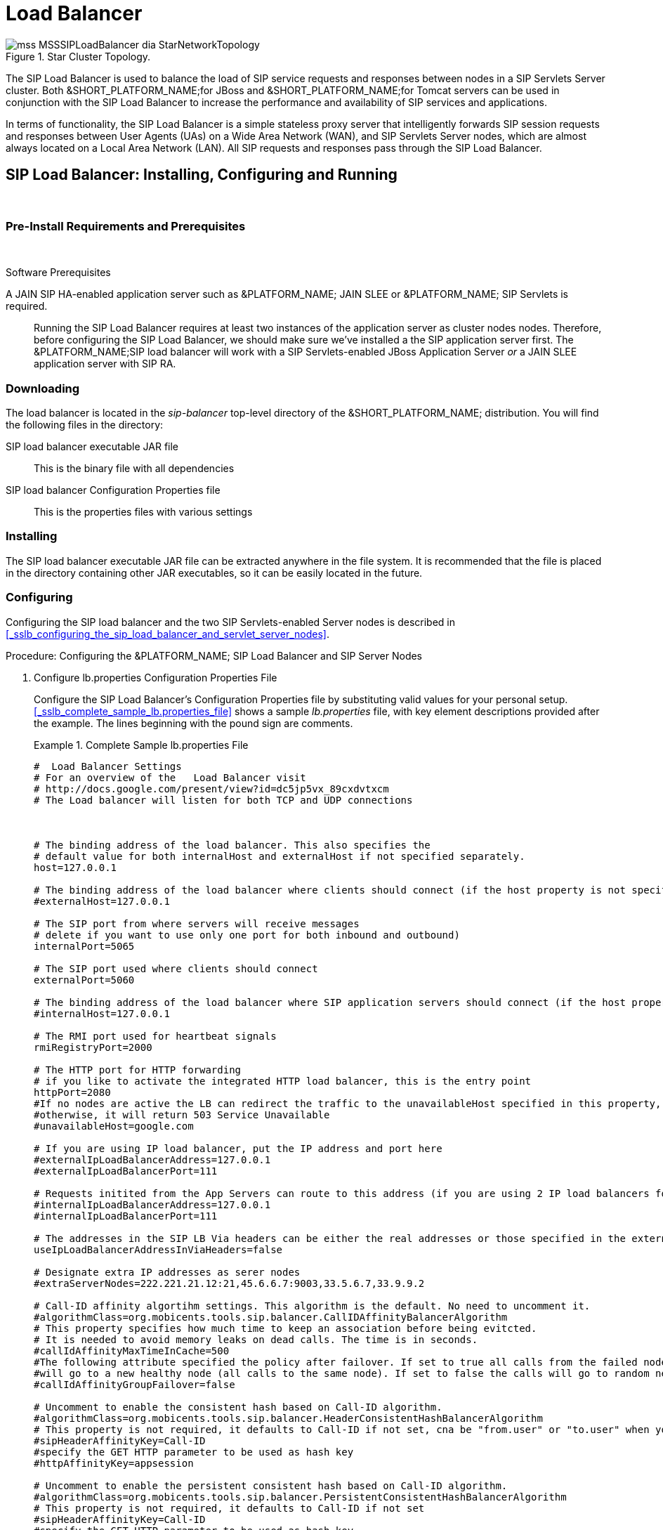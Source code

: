 
[[_sslb_mss_load_balancer]]
= Load Balancer

.Star Cluster Topology.
image::images/mss-MSSSIPLoadBalancer-dia-StarNetworkTopology.jpg[]

The SIP Load Balancer is used to balance the load of SIP service requests and responses between nodes in a SIP Servlets Server cluster.
Both &SHORT_PLATFORM_NAME;for JBoss and &SHORT_PLATFORM_NAME;for Tomcat servers can be used in conjunction with the SIP Load Balancer to increase the performance and availability of SIP services and applications. 

In terms of functionality, the SIP Load Balancer is a simple stateless proxy server that intelligently forwards SIP session requests and responses between User Agents (UAs) on a Wide Area Network (WAN), and SIP Servlets Server nodes, which are almost always located on a Local Area Network (LAN). All SIP requests and responses pass through the SIP Load Balancer.

[[_sslb_binary_sip_load_balancer_installing_configuring_and_running]]
== SIP Load Balancer: Installing, Configuring and Running

&nbsp;

[[_sslb_binary_sip_load_balancer_preinstall_requirements_and_prerequisites]]
=== Pre-Install Requirements and Prerequisites

&nbsp;

.Software Prerequisites
A JAIN SIP HA-enabled application server such as  &PLATFORM_NAME; JAIN SLEE or  &PLATFORM_NAME; SIP Servlets is required. ::
  Running the SIP Load Balancer requires at least two instances of the application server as cluster nodes nodes.
  Therefore, before configuring the SIP Load Balancer, we should make sure we've installed a the SIP application server first.
  The &PLATFORM_NAME;SIP load balancer will work with a SIP Servlets-enabled JBoss Application Server _or_ a JAIN SLEE application server with SIP RA.

[[_sslb_binary_sip_load_balancer_downloading]]
=== Downloading

The load balancer is located in the [path]_sip-balancer_ top-level directory of the &SHORT_PLATFORM_NAME; distribution.
You will find the following files in the directory:

SIP load balancer executable JAR file::
  This is the binary file with all dependencies

SIP load balancer Configuration Properties file::
  This is the properties files with various settings

[[_sslb_binary_sip_load_balancer_installing]]
=== Installing

The SIP load balancer executable JAR file can be extracted anywhere in the file system.
It is recommended that the file is placed in the directory containing other JAR executables, so it can be easily located in the future.

[[_sslb_binary_sip_load_balancer_configuring]]
=== Configuring

Configuring the SIP load balancer and the two SIP Servlets-enabled Server nodes is described in <<_sslb_configuring_the_sip_load_balancer_and_servlet_server_nodes>>.

.Procedure: Configuring the &PLATFORM_NAME; SIP Load Balancer and SIP Server Nodes
. Configure lb.properties Configuration Properties File
+
Configure the SIP Load Balancer's Configuration Properties file by substituting valid values for your personal setup. <<_sslb_complete_sample_lb.properties_file>>  shows a sample [path]_lb.properties_ file, with key element descriptions provided after the example.
The lines beginning with the pound sign are comments.
+
.Complete Sample lb.properties File
====
[source]
----

#  Load Balancer Settings
# For an overview of the   Load Balancer visit 
# http://docs.google.com/present/view?id=dc5jp5vx_89cxdvtxcm
# The Load balancer will listen for both TCP and UDP connections



# The binding address of the load balancer. This also specifies the 
# default value for both internalHost and externalHost if not specified separately.
host=127.0.0.1

# The binding address of the load balancer where clients should connect (if the host property is not specified)
#externalHost=127.0.0.1

# The SIP port from where servers will receive messages
# delete if you want to use only one port for both inbound and outbound)
internalPort=5065

# The SIP port used where clients should connect
externalPort=5060

# The binding address of the load balancer where SIP application servers should connect (if the host property is not specified)
#internalHost=127.0.0.1

# The RMI port used for heartbeat signals
rmiRegistryPort=2000

# The HTTP port for HTTP forwarding
# if you like to activate the integrated HTTP load balancer, this is the entry point
httpPort=2080
#If no nodes are active the LB can redirect the traffic to the unavailableHost specified in this property,
#otherwise, it will return 503 Service Unavailable
#unavailableHost=google.com

# If you are using IP load balancer, put the IP address and port here
#externalIpLoadBalancerAddress=127.0.0.1
#externalIpLoadBalancerPort=111
 
# Requests initited from the App Servers can route to this address (if you are using 2 IP load balancers for bidirectional SIP LB)
#internalIpLoadBalancerAddress=127.0.0.1
#internalIpLoadBalancerPort=111

# The addresses in the SIP LB Via headers can be either the real addresses or those specified in the external and internal IP LB addresses
useIpLoadBalancerAddressInViaHeaders=false

# Designate extra IP addresses as serer nodes
#extraServerNodes=222.221.21.12:21,45.6.6.7:9003,33.5.6.7,33.9.9.2

# Call-ID affinity algortihm settings. This algorithm is the default. No need to uncomment it.
#algorithmClass=org.mobicents.tools.sip.balancer.CallIDAffinityBalancerAlgorithm
# This property specifies how much time to keep an association before being evitcted.
# It is needed to avoid memory leaks on dead calls. The time is in seconds.
#callIdAffinityMaxTimeInCache=500
#The following attribute specified the policy after failover. If set to true all calls from the failed node
#will go to a new healthy node (all calls to the same node). If set to false the calls will go to random new nodes.
#callIdAffinityGroupFailover=false

# Uncomment to enable the consistent hash based on Call-ID algorithm.
#algorithmClass=org.mobicents.tools.sip.balancer.HeaderConsistentHashBalancerAlgorithm
# This property is not required, it defaults to Call-ID if not set, cna be "from.user" or "to.user" when you want the SIP URI username
#sipHeaderAffinityKey=Call-ID
#specify the GET HTTP parameter to be used as hash key
#httpAffinityKey=appsession
 
# Uncomment to enable the persistent consistent hash based on Call-ID algorithm.
#algorithmClass=org.mobicents.tools.sip.balancer.PersistentConsistentHashBalancerAlgorithm
# This property is not required, it defaults to Call-ID if not set
#sipHeaderAffinityKey=Call-ID
#specify the GET HTTP parameter to be used as hash key
#httpAffinityKey=appsession
 
#This is the JBoss Cache 3.1 configuration file (with jgroups), if not specified it will use default
#persistentConsistentHashCacheConfiguration=/home/config.xml
 
# Call-ID affinity algortihm settings. This algorithm is the default. No need to uncomment it.
#algorithmClass=org.mobicents.tools.sip.balancer.CallIDAffinityBalancerAlgorithm
# This property specifies how much time to keep an association before being evitcted.
# It is needed to avoid memory leaks on dead calls. The time is in seconds.
#callIdAffinityMaxTimeInCache=500

# Uncomment to enable the consistent hash based on Call-ID algorithm.
#algorithmClass=org.mobicents.tools.sip.balancer.HeaderConsistentHashBalancerAlgorithm
# This property is not required, it defaults to Call-ID if not set, cna be "from.user" or "to.user" when you want the SIP URI username
#sipHeaderAffinityKey=Call-ID
#specify the GET HTTP parameter to be used as hash key
#httpAffinityKey=appsession

# Uncomment to enable the persistent consistent hash based on Call-ID algorithm.
#algorithmClass=org.mobicents.tools.sip.balancer.PersistentConsistentHashBalancerAlgorithm
# This property is not required, it defaults to Call-ID if not set
#sipHeaderAffinityKey=Call-ID
#specify the GET HTTP parameter to be used as hash key
#httpAffinityKey=appsession
 
#This is the JBoss Cache 3.1 configuration file (with jgroups), if not specified it will use default
#persistentConsistentHashCacheConfiguration=/home/config.xml


#If a node doesnt check in within that time (in ms), it is considered dead
nodeTimeout=5100
#The consistency of the above condition is checked every heartbeatInterval milliseconds
heartbeatInterval=150


#JSIP stack configuration.....
javax.sip.STACK_NAME = SipBalancerForwarder
javax.sip.AUTOMATIC_DIALOG_SUPPORT = off
# You need 16 for logging traces. 32 for debug + traces.
# Your code will limp at 32 but it is best for debugging.
gov.nist.javax.sip.TRACE_LEVEL = 0

// Specify if message contents should be logged.
gov.nist.javax.sip.LOG_MESSAGE_CONTENT=false

gov.nist.javax.sip.DEBUG_LOG = logs/sipbalancerforwarderdebug.txt
gov.nist.javax.sip.SERVER_LOG = logs/sipbalancerforwarder.xml
gov.nist.javax.sip.THREAD_POOL_SIZE = 64
gov.nist.javax.sip.REENTRANT_LISTENER = true
----
====
+

host::
  Local IP address, or interface, on which the SIP load balancer will listen for incoming requests.

externalPort::
  Port on which the SIP load balancer listens for incoming requests from SIP User Agents.

internalPort::
  Port on which the SIP load balancer forwards incoming requests to available, and healthy, SIP Server cluster nodes.

rmiRegistryPort::
  Port on which the SIP load balancer will establish the RMI heartbeat connection to the application servers.
  When this connection fails or a disconnection instruction is received, an application server node is removed and handling of requests continues without it by redirecting the load to the lie nodes.

httpPort::
  Port on which the SIP load balancer will accept HTTP requests to be distributed across the nodes.

internalTransport::
  Transport protocol for the internal SIP connections associated with the internal SIP port of the load balancer.
  Possible choices are `UDP`, `TCP` and `TLS`.

externalTransport::
  Transport protocol for the external SIP connections associated with the external SIP port of the load balancer.
  Possible choices are `UDP`, `TCP` and `TLS`.
  It must match the transport of the internal port.

externalIpLoadBalancerAddress::
  Address of the IP load balancer (if any) used for incoming requests to be distributed in the direction of the application server nodes.
  This address may be used by the SIP load balancer to be put in SIP headers where the external address of the SIP load balancer is needed.

externalIpLoadBalancerPort::
  The port of the external IP load balancer.
  Any messages arriving at this port should be distributed across the external SIP ports of a set of   SIP load balancers.

internalIpLoadBalancerAddresst::
  Address of the IP load balancer (if any) used for outgoing requests (requests initiated from the servers) to be distributed in the direction of the clients.
  This address may be used by the SIP load balancer to be put in SIP headers where the internal address of the SIP load balancer is needed.

internalIpLoadBalancerPort::
  The port of the internal IP load balancer.
  Any messages arriving at this port should be distributed across the internal SIP ports of a set of   SIP load balancers.

extraServerNodes::
  Comma-separated list of hosts that are server nodes.
  You can put here alternative names of the application servers here and they will be recognized.
  Names are important, because they might be used for direction-analysis.
  Requests coming from these server will go in the direction of the clients and will not be routed back to the cluster.

algorithmClass::
  The fully-qualified Java class name of the balancing algorithm to be used.
  There are three algorithms to choose from and you can write your own to implement more complex routing behaviour.
  Refer to the sample configuration file for details about the available options for each algorithm.
  Each algorithm can have algorithm-specific properties for fine-grained configuration.

nodeTimeout::
  In milliseonds.
  Default value is 5100.
  If a server node doesnt check in within this time (in ms), it is considered dead.

heartbeatInterval::
  In milliseconds.
  Default value is 150 milliseonds.
  The hearbeat interval  must be much smaller than the interval specified in the JAIN SIP property on the server machines - `org.mobicents.ha.javax.sip.HEARTBEAT_INTERVAL`
+
NOTE: The remaining keys and properties in the configuration properties file can be used to tune the JAIN SIP stack, but are not specifically required for load balancing.
To assist with tuning, a comprehensive list of implementing classes for the SIP Stack is available from the http://snad.ncsl.nist.gov/proj/iptel/jain-sip-1.2/javadoc/javax/sip/SipStack.html[Interface SIP Stack page on nist.gov].
For a comprehensive list of properties associated with the SIP Stack implementation, refer to http://snad.ncsl.nist.gov/proj/iptel/jain-sip-1.2/javadoc/gov/nist/javax/sip/SipStackImpl.html[Class SipStackImpl page on nist.gov].

. Configure logging
+
The SIP load balancer uses http://logging.apache.org/log4j[Log4J] as a logging mechanism.
You can configure it through the typical log4j xml configuration file and specify the path as follows `-DlogConfigFile=./log4j.xml`.
Please refer to Log4J documentation for more information on how to configure the logging.
A shortcut exists if you want to switch between INFO/DEBUG/WARN logging levels.
The JVM option `-DlogLevel=DEBUG` will allow you to switch all loggig categories to the specified log level.

. Configure the container configuration file
+
Ensure the following attributes are configured for the `<service>` element in [path]_server.xml_ for Tomcat or in the mobicents `subsystem` element for JBoss AS7.
+
* The `sipPathName` attribute must contain the following value `org.mobicents.ha.balancing.only` to indicate that the server will be using the &PLATFORM_NAME; JAIN SIP HA SIP Stack which is an extension of the JAIN SIP Stack offering integration with the Mobicents Load Balancer and transparent replication.

. Configure the [path]_mss-sip-stack.properties_ configuration file
+
* The `org.mobicents.ha.javax.sip.cache.MobicentsSipCache.cacheName` property must contain the name of the cache that will be responsible for holding the replicated data of the SIP Stack layer (namely the established SIP dialog data). The value has to be one of the cache name present in the jboss-cache-manager-jboss-beans.xml file of the jboss-cache-manager JBoss Service of the container.
  The default value is `standard-session-cache`
* The `org.mobicents.ha.javax.sip.BALANCERS` property must be configured with the list of load balancer IP address and internal ports.
  As an example, suppose a single &THIS.PLATFORM; SIP Load Balancer is running with IP `192.168.0.1` and internal port `5065`, the property would be set with value `192.168.0.1:5065`.
  To specify multiple balancers use `;` as separator.
  If this property is used the balancers attribute located in server.xml should not be used as it is a replacement for it.
* The `org.mobicents.ha.javax.sip.LoadBalancerHeartBeatingServiceClassName` property is optional, it defines the class name of the HeartBeating service implementation, currently the only one available is `org.mobicents.ha.javax.sip.LoadBalancerHeartBeatingServiceImpl`
* The `org.mobicents.ha.javax.sip.LoadBalancerElector` property is optional, it defines the class of the load balancer elector from JAIN SIP HA Stack.
  The elector is used to define which load balancer will receive outgoing requests, which are out of dialog or in dialog with null state.
  Currently only one elector implementation is available, `org.mobicents.ha.javax.sip.RoundRobinLoadBalancerElector`, which, as the class name says, uses round robin algorythm to select the balancer.


==== Unknown Title!

.Configuration File Locations
[NOTE]
====
On &SHORT_PLATFORM_NAME;for Tomcat server installations, [path]_server.xml_ is located in [path]_<install_directory>/conf_.

On &SHORT_PLATFORM_NAME;for JBoss server installations, the default [path]_standalone-sip.xml_ configuration file is located in [path]_standalone/configuration_ or the default [path]_domain-sip.xml_ configuration file located in [path]_domain/configuration_ for cluster configurations
====

.Easy Node Configuration with JMX
Both SIP Servlet-enabled JBoss and Tomcat have  (Java Management Extensions) interfaces that allow for easy server configuration.
The JMX Console is available once the server has been started by navigating to http://localhost:8080/jmx-console/.
 

Both the `balancers` and `heartBeatInterval` attribute values are available under `name=-SIP-Servlets,type=load-balancer-heartbeat-service` in the JMX Console. 

balancers::
  Host names of the SIP load balancer(s) with corresponding `addBalancerAddress` and `removeBalancerAddress` methods.

heartBeatInterval::
  Interval at which each heartbeat is sent to the SIP load balancer(s).

==== Converged Load Balancing

===== Apache HTTP Load Balancer

The &SHORT_PLATFORM_NAME;SIP Load Balancer can work in concert with HTTP load balancers such as `mod_jk`.
Whenever an HTTP session is bound to a particular node, an instruction is sent to the SIP Load Balancer to direct the SIP calls from the same application session to the same node. 

It is sufficient to configure `mod_jk` to work for HTTP in JBoss in order to enable cooperative load balancing. &SHORT_PLATFORM_NAME; will read the configuration and will use it without any extra configuration.
You can read more about configuring `mod_jk` with JBoss in your JBoss Application Server documentation.

Alternatively you may disable this behaviour and make the HTTP load balancer follow the decisions made by the SIP load balancer with the httpFollowsSip flag.
This is  achieved by changing the jvmRoute part of the session ID cookie used internally by `mod_jk`.

====== The httpFollowsSip flag

The `httpFollowsSip` flag in the service configuration makes the application server aware of how different mod_jk and SIP load balancers have assigned  request affinity for each application session.
The application servers assign exactly one node to each Sip Servlets application session and this node is the node where the last SIP request associated with the application session has landed (decised by the SIP load balancer). Then the application server will actively update the session ID cookie (the jvmRoute part) of any HTTP request that arrives at  the wrong node.
The application server will do so with a specially composed HTTP redirect response or with a HTML refresh hint.
As a backup strategy, if the request is bound to seek non-existing node forever and it will let the request be served by a new node.
This avoids having a client stuck reloading the same page over and over.

One problem with this flag is that if you have two or more SIP sessions associated with the same application session and the load balancer has decided to send SIP requests to different nodes, which might happend if you use Call-ID based affinity, then the application server will have to change the jvmRoute very often for every SIP request resulting in significant overhead.
It is generally not adviced to enable this flag if you have more than 1 SIP session per application session and the means to guarantee all SIP sessions from the application session will land on the same node.

This is an example how to enable the option.
It is disabled by default.

[source]
----
<Connector port="5080" 
     ipAddress = "${jboss.bind.address}"
     ...
     httpFollowsSip="true" />
----

===== Integrated HTTP Load Balancer

To use the integrated HTTP Load Balancer, no extra configuration is needed.
If a unique `jvmRoute` is specified and enabled in each application server, it will behave exactly as the apache balancer.
If `jvmRoute` is not present, it will use the session ID as a hash value and attempt to create a sticky session.
The integrated balancer can be used together with the apache balancer at the same time. 

In addition to the apache behavior, there is a consistent hash balancer algorithm that can be enabled for both HTTP and SIP messages.
For both HTTP and SIP messages, there is a configurable affinity key, which is evaluated and hashed against each unassigned request.
All requests with the same hash value will always be routed to the same application server node.
For example, the SIP affinity key could be the callee user name and the HTTP affinity key could the "`appsession`" HTTP GET parameter of the request.
If the desired behaviour group these requests, we can just make sure the affinity values (user name and GET parameter) are the same.

.Ensuring SIP and HTTP requests are being grouped by common affinity value.
image::images/converged-integrated-lb.png[]

[[_sslb_binary_sip_load_balancer_running]]
=== Running

.Procedure: Running the SIP Load Balancer and SIP Server Nodes
. Start the SIP Load Balancer
+
Start the SIP load balancer, ensuring the Configuration Properties file ([path]_lb.properties_ in this example) is specified.
In the Linux terminal, or using the Windows Command Prompt, the SIP Load Balancer is started by issuing a command similar to this one:
+
----
java -jar sip-balancer-jar-with-dependencies.jar lb-configuration.properties
----
+
Executing the SIP load balancer produces  output similar to the following example:
+
----
home]$ java -jar sip-balancer-jar-with-dependencies.jar lb-configuration.properties 
Oct 21, 2008 1:10:58 AM org.mobicents.tools.sip.balancer.SIPBalancerForwarder start
INFO: Sip Balancer started on address 127.0.0.1, external port : 5060, port : 5065
Oct 21, 2008 1:10:59 AM org.mobicents.tools.sip.balancer.NodeRegisterImpl startServer
INFO: Node registry starting...
Oct 21, 2008 1:10:59 AM org.mobicents.tools.sip.balancer.NodeRegisterImpl startServer
INFO: Node expiration task created
Oct 21, 2008 1:10:59 AM org.mobicents.tools.sip.balancer.NodeRegisterImpl startServer
INFO: Node registry started
----
+
The output shows the IP address on which the SIP Load Balancer is listening, as well as the external and internal listener ports.

. Configure SIP Server Nodes
+
SIP Servlets Server nodes can run on the JBoss Application Server, or the Tomcat Servlet Container.
The SIP Servlets Server binary distributions define the type of SIP Servlets Server nodes used, and should already be installed from <<_sslb_binary_sip_load_balancer_software_prerequisites>>.
+
The Tomcat's [path]_server.xml_ or JBoss's [path]_standalone-sip.xml_ file specifies the nodes used.
Because there is more then one client node specified, unique listener ports must be specified for each node to monitor HTTP and/or SIP connections.
 <<_bsssc_binary_sip_servlets_server_adding_sip_connectors>> describes the affected element in the configuration file.

. Start Load Balancer Client Nodes
+
Start all SIP load balancer client nodes.


[[_sslb_binary_sip_load_balancer_testing]]
=== Testing

To test load balancing, the same application must be deployed manually on each node, and two SIP Softphones must be installed.

.Procedure: Testing Load Balancing
. Deploy an Application
+
Ensure that for each node, the DAR file is the same.
+
Deploy the Location service manually on both nodes.

. Start the "Sender" SIP softphone
+
Start a SIP softphone client with the SIP address of `sip:sender@sip-servlets-com`, listening on port 5055.
The outbound proxy must be specified as the sip-balancer (http://127.0.0.1:5060)

. Start the "Receiver" SIP softphone
+
Start a SIP softphone client with the SIP address of `sip:receiver-failover@sip-servlets-com`, listening on port 5090.

. Initiate two calls from "Sender" SIP softphone
+
Initiate one call from `sip:sender@sip-servlets-com` to `sip:receiver-failover@sip-servlets-com`.
Tear down the call once completed.
+
Initiate a second call using the same SIP address, and tear down the call once completed.
Notice that the call is handled by the second node.


[[_sslb_binary_sip_load_balancer_stopping]]
=== Stopping

Assuming that you started the JBoss Application Server as a foreground process in the Linux terminal, the easiest way to stop it is by pressing the  key combination in the same terminal in which you started it.

This should produce similar output to the following:

----
^COct 21, 2008 1:11:57 AM org.mobicents.tools.sip.balancer.SipBalancerShutdownHook run
INFO: Stopping the sip forwarder
----

[[_sslb_binary_sip_load_balancer_uninstalling]]
=== Uninstalling

To uninstall the SIP load balancer, delete the JAR file you installed.

== IP Load Balancing

=== IP Load Balancers

An IP load-balancer is a network appliance that distributes traffic to an application server (or actual servers) using a  load-balancing algorithm.
IP load-balancing is often used when the other load-balancers' capacity is exceeded and can not scale further without hardware upgrades.

Routing decisions are made  based on OSI Layer 2, 3 or 4 data.
This type of load balancer only examines low-level TCP, UDP or ethernet packet structures including MAC addresses, IP addresses, ports, and protocol types (TCP or UDP or other). 

An IP  load balancer never reads the payload of the TCP/IP packets and therefore never parses SIP or HTTP (or any protocol above OSI Layer 4).  Because an IP load balancing device is not SIP or HTTP aware in any way, it is much more performant than `mod_jk` or the &SHORT_PLATFORM_NAME; SIP load-balancer.
 

=== Technical overview

In its simplest form, the IP load-balancer usually "owns" the public-facing IP address (known as a VIP). The traffic is routed to actual servers in it's private network similar to NAT.
It is also possible to not change the IP address and just work on the MAC address by assuming that all actual  servers are configured to accept packets for the VIP address.
The features offered by the IP load balancer depend largely on the vendor. 

Some examples of  Linux-based  software load balancers include http://www.redhat.com/cluster_suite/[Red Hat Cluster Suite (RHCS)] and http://www.linuxvirtualserver.org/[Linux Virtual Server (LVS)].
There are many hardware vendors as well.

One main drawback relating to  IP load balancers is that they can not make routing decisions based on SIP messages and (with some exceptions) they can not work cooperatively with HTTP or other load balancers.

=== Configuring &SHORT_PLATFORM_NAME; Cluster for pure IP Load Balancing

WARNING: Pure IP load balancing is not a recommented option.
It is advised to use a distributed load balancer instead.
Proper operation with pure IP load balancing depends on the ability of the IP load balancer to establish request affinity based on IP addresses and ports.

First you need to remove the SIP load balancers from any configuration in &SHORT_PLATFORM_NAME;.
In particular the `org.mobicents.ha.javax.sip.BALANCERS`  attribute in [path]_mss-sip-stack.properties_.
You should remove the balancers attribute from the Service tag of  jboss.web service.
This simply removes the default load balancer from the system and the traffic bypasses the SIP load-balancer.
Next you must configure &SHORT_PLATFORM_NAME; to put the IP load balancer IP address in the `Via`, `Contact` and other system headers where  the IP address of the server machine is required.
This will ensure that any responses or subsequent SIP requests follow the same path, but always hit  the load balancer instead of particular cluster node that may fail.
To specify the IP load balancer address in &SHORT_PLATFORM_NAME; your should edit this file on Tomcat [path]_CATALINA_HOME/conf/server.xml_ and specify `staticServerAddress` such as: 

[source]
----
<Connector port="5080" 
     ipAddress = "${jboss.bind.address}"
     ...
staticServerAddress="122.122.122.122" staticServerPort="44" 
useStaticAddress="true"/>
----

and edit this file on JBoss [path]_JBOSS_HOME/standalone/configuration/standalone-sip.xml_ and specify `staticServerAddress` such as: 

[source]
----
<socket-binding name="sip-udp" port="5080"
     ...
staticServerAddress="122.122.122.122" staticServerPort="44" 
useStaticAddress="true"/>
----

NOTE: Depending on your reliability requirements you can omit the configuration described in this section and let the servers use their own IP address in the SIP messages.

[[_sslb_sip_load_balancing_basics]]
== SIP Load Balancing Basics

All User Agents send SIP messages, such as `INVITE` and `MESSAGE`, to the same SIP URI (the IP address and port number of the SIP Load Balancer on the WAN). The Load Balancer then parses, alters, and forwards those messages to an available node in the cluster.
If the message was sent as a part of an existing SIP session, it will be forwarded to the cluster node which processed that User Agent's original transaction request. 

The SIP Server that receives the message acts upon it and sends a response back to the SIP Load Balancer.
The SIP Load Balancer reparses, alters and forwards the message back to the original User Agent.
This entire proxying and provisioning process is carried out independent of the User Agent, which is only concerned with the SIP service or application it is using. 

By using the Load Balancer, SIP traffic is balanced across a pool of available SIP Servers, increasing the overall throughput of the SIP service or application running on either individual nodes of the cluster.
In the case of a &SHORT_PLATFORM_NAME;server with `</distributed>` capabilities, load balancing advantages are applied across the entire cluster. 

The SIP Load Balancer is also able to failover requests mid-call from unavailable nodes to available ones, thus increasing the reliability of the SIP service or application.
The Load Balancer increases throughput and reliability by dynamically provisioning SIP service requests and responses across responsive nodes in a cluster.
This enables SIP applications to meet the real-time demand for SIP services. 

== HTTP Load Balancing Basics

In addition to the SIP load balancing, there are several options for coordinated or cooperative load balancing with other protocols such as HTTP. 

Typically, a JBoss Application Server will use apache HTTP server with mod_jk, mod_proxy, mod_cluster or similar extension installed as an HTTP load balancer.
This apache-based load balancer will parse incoming HTTP requests and will look for the session ID of those requests in order to ensure all requests from the same session arrive at the same application server. 

By default, this is done by examining the `jsessionid` HTTP cookie or GET parameter and looking for the `jvmRoute` assigned to the session.
The typical `jsessionid` value is of the form `<sessionId>.<jvmRoute>`.
The very first request for each new HTTP session does not have a session ID assigned; the apache routes the request to a random application server node. 

When the node responds it assigns a session ID and `jvmRoute` to the response of the request in a HTTP cookie.
This response goes back to the client through apache, which keeps track of which node owns each `jvmRoute`.
Once the very first request is served this way, the subsequent requests from this session will carry the assigned cookie, and the apache load balancer will always route the requests to the node, which advertised itself as the `jvmRoute` owner. 

Instead of using apache, an integrated HTTP Load Balancer is also available.
The SIP Load Balancer has a HTTP port where you can direct all incoming HTTP requests.
The integrated HTTP load balancer behaves exactly like apache by default, but this behavior is extensible and can be overridden completely with the pluggable balancer algorithms.
The integrated HTTP load balancer is much easier to configure and generally requires no effort, because it reuses most SIP settings and assumes reasonable default values. 

Unlike the native apache, the integrated HTTP Load Balancer is written completely in Java, thus a performance penalty should be expected when using it.
However, the integrated HTTP Balancer has an advantage when related SIP and HTTP requests must stick to the same node. 

== Pluggable balancer algorithms

The SIP/HTTP Load Balancer exposes an interface to allow users to customize the routing decision making for special purposes.
By default there are three built-in algorithms.
Only one algorithm is active at any time and it is specified with the `algorithmClass` property in the configuration file.

It is up to the algorithm how and whether to support distributed architecture or how to store the information needed for session affinity.
The algorithms will be called for every SIP and HTTP request and other significant events to make more informed decisions. 

NOTE: Users must be aware that by default requests explicitly addressed to a live server node passing through the load balancer will be forwarded directly to the server node.
This allows for pre-specified routing use-cases, where the target node is known by the SIP client through other means.
If the target node is dead, then the node selection algorithm is used to route the request to an available node. 

The following is a list of the built-in algorithms:



org.mobicents.tools.sip.balancer.CallIDAffinityBalancerAlgorithm ::
  This algorithm is not distributable.
  It selects nodes randomly to serve a give Call-ID extracted from the requests and responses.
  It keeps a map with  `Call-ID -> nodeId` associations and this map is not shared with other load balancers which will cause them to make different decisions.
  For HTTP it behaves like apache.

org.mobicents.tools.sip.balancer.HeaderConsistentHashBalancerAlgorithm ::
  This algorithm is distributable and can be used in distributed load balancer configurations.
  It extracts the hash value of specific headers from SIP and HTTP messages to decide which application server node will handle the request.
  Information about the options in this algorithms is available in the balancer configuration file comments.

org.mobicents.tools.sip.balancer.PersistentConsistentHashBalancerAlgorithm ::
  This algorithm is distributable and is similar to the previous algorithm, but it attempts to keep session affinity even when the cluster nodes are removed or added, which would normally cause hash values to point to different nodes.

org.mobicents.tools.sip.balancer.ClusterSubdomainAffinityAlgorithm ::
  This algorithm is not distributable, but supports grouping server nodes to act as a subcluster.
  Any call of a node that belongs to a cluster group will be preferentially failed over to a node from the same group.
  To configure a group you can just add the `subclusterMap` property in the load balancer properties and listing  the IP addresses of the nodes.
  The groups are enclosed in parentheses and the IP  addresses are separate by commas as follows:

== Distributed load balancing

When the capacity of a single load balancer is exceeded, multiple load balancers can be used.
With the help of an IP load balancer the traffic can be distributed between all SIP/HTTP load balancers based on some IP rules or round-robin.
With consistent hash and `jvmRoute`-based balancer algorithms it doesn't matter which SIP/HTTP load balancer will process the request, because they would all make the same decisions based on information in the requests (headers, parameters or cookies) and the list of available nodes.
With consistent hash algorithms there is no state to be preserved in the SIP/HTTP balancers.

.Example deployment: IP load balancers serving both directions for incoming/outgoing requests in a cluster
image::images/bidirectional-distributed-sip-lb.gif[]

[[_sslb_sip_load_balancer_implementation]]
== Implementation of the &PLATFORM_NAME; Load Balancer

Each individual &PLATFORM_NAME;SIP Server in the cluster is responsible for contacting the SIP load balancer and relaying its health status and regular "heartbeats".  

From these health status reports and heartbeats, the SIP Load Balancer creates and maintains a list of all available and healthy nodes in the cluster.
The Load Balancer forwards SIP requests between these cluster nodes, providing that the provisioning algorithm reports that each node is healthy and is still sending heartbeats. 

If an abnormality is detected, the SIP Load Balancer removes the unhealthy or unresponsive node from the list of available nodes.
In addition, mid-session and mid-call messages are failed over to a healthy node. 

The SIP Load Balancer first receives SIP requests from endpoints on a port that is specified in its Configuration Properties configuration file.
The SIP Load Balancer, using a round-robin algorithm, then selects a node to which it forwards the SIP requests.
The Load Balancer forwards all same-session requests to the first node selected to initiate the session, providing that the node is healthy and available. 

== SIP Message Flow

The SIP Load Balancer appends itself to the `Via` header of each request, so that returned responses are sent to the SIP Balancer before they are sent to the originating endpoint. 

The Load Balancer also adds itself to the path of subsequent requests by adding Record-Route headers.
It can subsequently handle mid-call failover by forwarding requests to a different node in the cluster if the node that originally handled the request fails or becomes unavailable.
The SIP load balancer immediately fails over if it receives an unhealthy status, or irregular heartbeats from a node. 

In advanced configurations, it is possible to run more than one SIP Load Balancer.
Simply edit the balancers connection string in your SIP Server - the list is separated with semi-colon. 

<<_figure_mss_basic_ip_and_port_cluster_configuration>> describes a basic IP and Port Cluster Configuration.
In the diagram, the SIP Load balancer is the server with the IP address of `192.168.1.1`.

.Basic IP and Port Cluster Configuration
image::images/mss-MSSSIPLoadBalancer-dia-ClusterIPsAndPorts.jpg[]